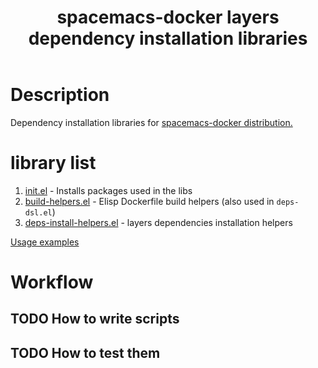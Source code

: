 #+TITLE: spacemacs-docker layers dependency installation libraries

* Table of Contents                 :TOC_4_gh:noexport:
 - [[#description][Description]]
 - [[#library-list][library list]]
 - [[#workflow][Workflow]]
   - [[#how-to-write-scripts][How to write scripts]]
   - [[#how-to-test-them][How to test them]]

* Description
Dependency installation libraries for [[../../../../../../README.org][spacemacs-docker distribution.]]

* library list
1. [[./init.el][init.el]] - Installs packages used in the libs
2. [[./build-helpers.el][build-helpers.el]] - Elisp Dockerfile build helpers (also used in =deps-dsl.el=)
3. [[./deps-install-helpers.el][deps-install-helpers.el]] - layers dependencies installation helpers
[[../deps-installers/README.org][Usage examples]]

* Workflow
** TODO How to write scripts
** TODO How to test them
